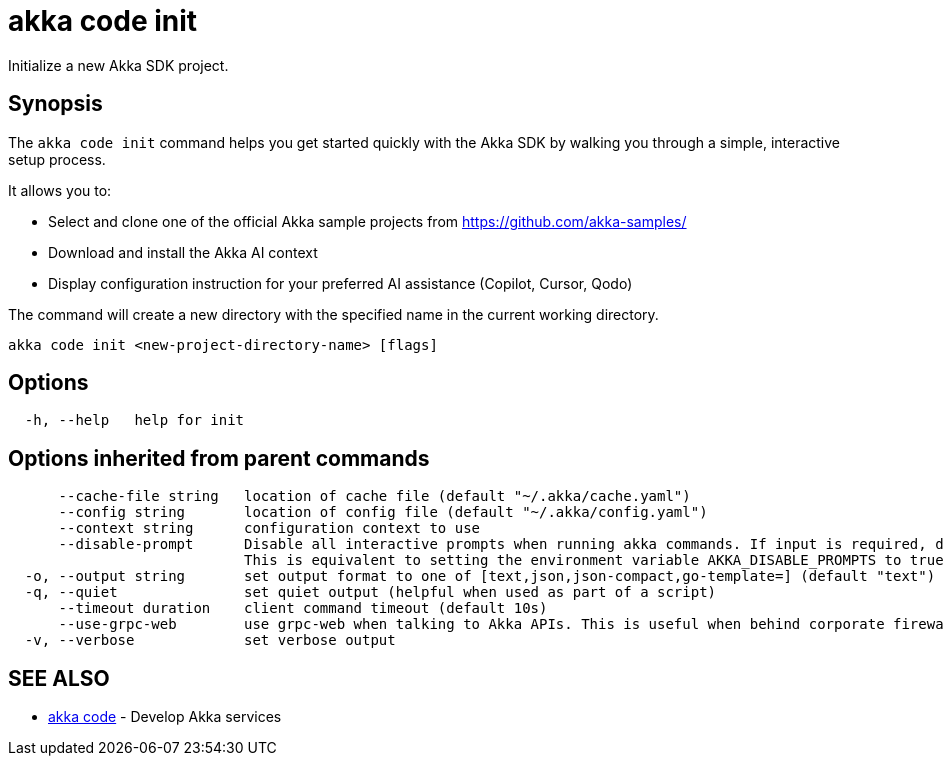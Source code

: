 = akka code init

Initialize a new Akka SDK project.

== Synopsis

The `akka code init` command helps you get started quickly with the Akka SDK by walking you through a simple, interactive setup process.

It allows you to:

* Select and clone one of the official Akka sample projects from https://github.com/akka-samples/
* Download and install the Akka AI context
* Display configuration instruction for your preferred AI assistance (Copilot, Cursor, Qodo)

The command will create a new directory with the specified name in the current working directory.

----
akka code init <new-project-directory-name> [flags]
----

== Options

----
  -h, --help   help for init
----

== Options inherited from parent commands

----
      --cache-file string   location of cache file (default "~/.akka/cache.yaml")
      --config string       location of config file (default "~/.akka/config.yaml")
      --context string      configuration context to use
      --disable-prompt      Disable all interactive prompts when running akka commands. If input is required, defaults will be used, or an error will be raised.
                            This is equivalent to setting the environment variable AKKA_DISABLE_PROMPTS to true.
  -o, --output string       set output format to one of [text,json,json-compact,go-template=] (default "text")
  -q, --quiet               set quiet output (helpful when used as part of a script)
      --timeout duration    client command timeout (default 10s)
      --use-grpc-web        use grpc-web when talking to Akka APIs. This is useful when behind corporate firewalls that decrypt traffic but don't support HTTP/2.
  -v, --verbose             set verbose output
----

== SEE ALSO

* link:akka_code.html[akka code]	 - Develop Akka services

[discrete]

